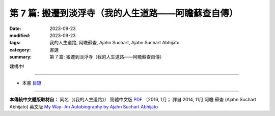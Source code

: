 ==========================================================
第 7 篇: 搬遷到淡浮寺（我的人生道路——阿瞻蘇查自傳）
==========================================================

:date: 2023-09-23
:modified: 2023-09-23
:tags: 我的人生道路, 阿瞻蘇查, Ajahn Suchart, Ajahn Suchart Abhijāto
:category: 書選
:summary: 第 7 篇: 搬遷到淡浮寺（我的人生道路——阿瞻蘇查自傳）

建構中!

------

- 本書 `目錄 <{filename}ajahn-suchart%zh.rst>`_

------

**本傳統中文體版取材自：** 同名（《我的人生道路》） 簡體中文版  `PDF <https://ia600200.us.archive.org/2/items/MDBook/MyWayInChineseVersion.pdf>`__ 〔2016, 1月； 譯自 2014, 11月 阿瞻 蘇查 (Ajahn Suchart Abhijāto) 英文版 `My Way- An Autobiography by Ajahn Suchart Abhijāto <http://www.kammatthana.com/my%20way.pdf>`__ 


..
  create rst on 2023-09-23
